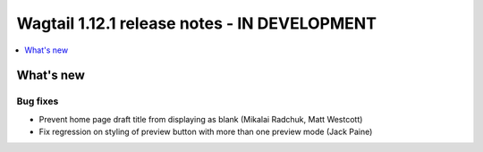 =============================================
Wagtail 1.12.1 release notes - IN DEVELOPMENT
=============================================

.. contents::
    :local:
    :depth: 1


What's new
==========

Bug fixes
~~~~~~~~~

* Prevent home page draft title from displaying as blank (Mikalai Radchuk, Matt Westcott)
* Fix regression on styling of preview button with more than one preview mode (Jack Paine)

